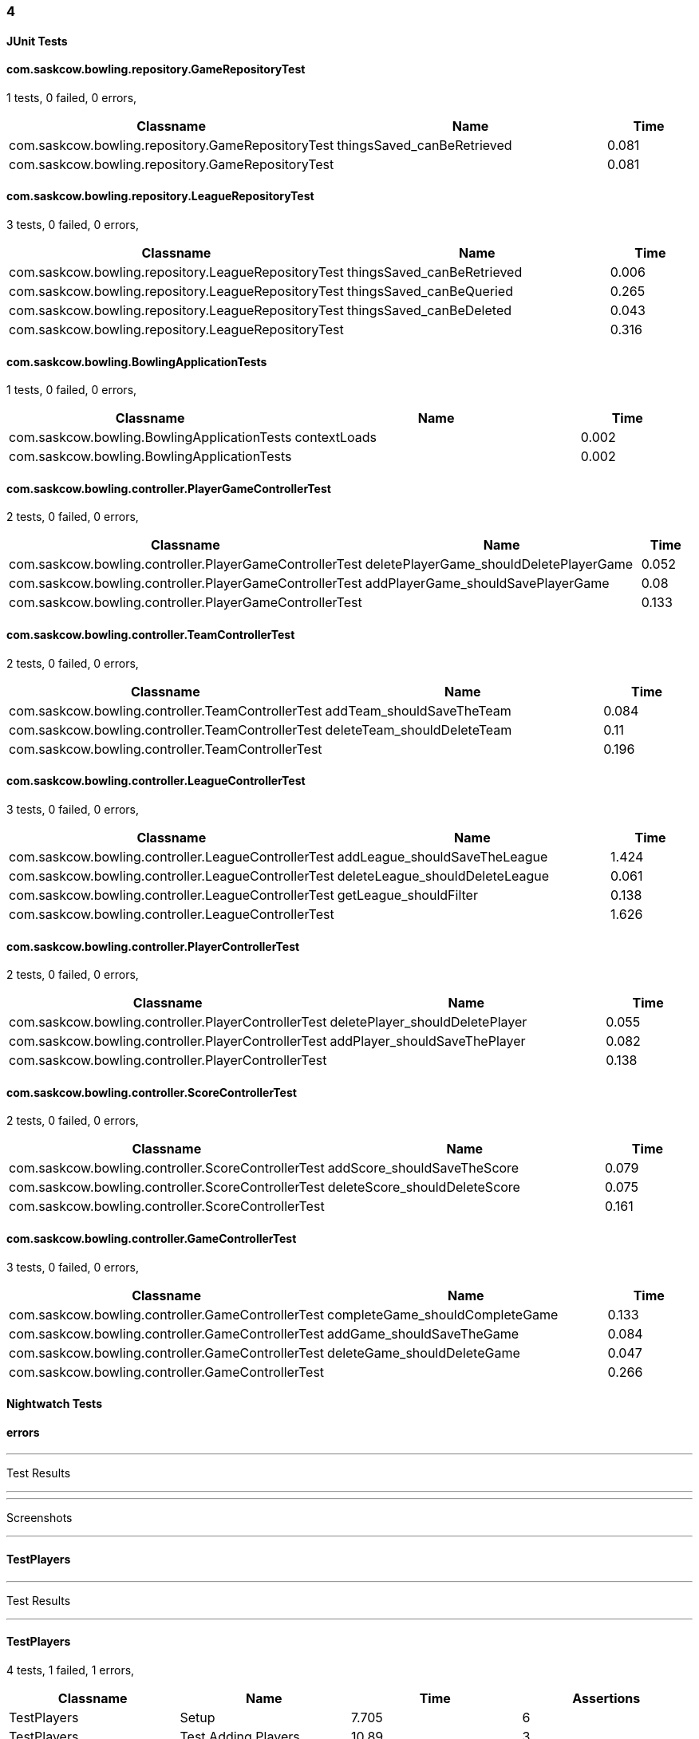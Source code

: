 === 4


==== JUnit Tests
==== com.saskcow.bowling.repository.GameRepositoryTest
1 tests, 0 failed, 0 errors,
[cols="3,3,1",options="header",]
|======================================
|Classname |Name |Time 
|com.saskcow.bowling.repository.GameRepositoryTest |thingsSaved_canBeRetrieved |0.081
|com.saskcow.bowling.repository.GameRepositoryTest | |0.081
|======================================




==== com.saskcow.bowling.repository.LeagueRepositoryTest
3 tests, 0 failed, 0 errors,
[cols="3,3,1",options="header",]
|======================================
|Classname |Name |Time 
|com.saskcow.bowling.repository.LeagueRepositoryTest |thingsSaved_canBeRetrieved |0.006
|com.saskcow.bowling.repository.LeagueRepositoryTest |thingsSaved_canBeQueried |0.265
|com.saskcow.bowling.repository.LeagueRepositoryTest |thingsSaved_canBeDeleted |0.043
|com.saskcow.bowling.repository.LeagueRepositoryTest | |0.316
|======================================




==== com.saskcow.bowling.BowlingApplicationTests
1 tests, 0 failed, 0 errors,
[cols="3,3,1",options="header",]
|======================================
|Classname |Name |Time 
|com.saskcow.bowling.BowlingApplicationTests |contextLoads |0.002
|com.saskcow.bowling.BowlingApplicationTests | |0.002
|======================================




==== com.saskcow.bowling.controller.PlayerGameControllerTest
2 tests, 0 failed, 0 errors,
[cols="3,3,1",options="header",]
|======================================
|Classname |Name |Time 
|com.saskcow.bowling.controller.PlayerGameControllerTest |deletePlayerGame_shouldDeletePlayerGame |0.052
|com.saskcow.bowling.controller.PlayerGameControllerTest |addPlayerGame_shouldSavePlayerGame |0.08
|com.saskcow.bowling.controller.PlayerGameControllerTest | |0.133
|======================================




==== com.saskcow.bowling.controller.TeamControllerTest
2 tests, 0 failed, 0 errors,
[cols="3,3,1",options="header",]
|======================================
|Classname |Name |Time 
|com.saskcow.bowling.controller.TeamControllerTest |addTeam_shouldSaveTheTeam |0.084
|com.saskcow.bowling.controller.TeamControllerTest |deleteTeam_shouldDeleteTeam |0.11
|com.saskcow.bowling.controller.TeamControllerTest | |0.196
|======================================




==== com.saskcow.bowling.controller.LeagueControllerTest
3 tests, 0 failed, 0 errors,
[cols="3,3,1",options="header",]
|======================================
|Classname |Name |Time 
|com.saskcow.bowling.controller.LeagueControllerTest |addLeague_shouldSaveTheLeague |1.424
|com.saskcow.bowling.controller.LeagueControllerTest |deleteLeague_shouldDeleteLeague |0.061
|com.saskcow.bowling.controller.LeagueControllerTest |getLeague_shouldFilter |0.138
|com.saskcow.bowling.controller.LeagueControllerTest | |1.626
|======================================




==== com.saskcow.bowling.controller.PlayerControllerTest
2 tests, 0 failed, 0 errors,
[cols="3,3,1",options="header",]
|======================================
|Classname |Name |Time 
|com.saskcow.bowling.controller.PlayerControllerTest |deletePlayer_shouldDeletePlayer |0.055
|com.saskcow.bowling.controller.PlayerControllerTest |addPlayer_shouldSaveThePlayer |0.082
|com.saskcow.bowling.controller.PlayerControllerTest | |0.138
|======================================




==== com.saskcow.bowling.controller.ScoreControllerTest
2 tests, 0 failed, 0 errors,
[cols="3,3,1",options="header",]
|======================================
|Classname |Name |Time 
|com.saskcow.bowling.controller.ScoreControllerTest |addScore_shouldSaveTheScore |0.079
|com.saskcow.bowling.controller.ScoreControllerTest |deleteScore_shouldDeleteScore |0.075
|com.saskcow.bowling.controller.ScoreControllerTest | |0.161
|======================================




==== com.saskcow.bowling.controller.GameControllerTest
3 tests, 0 failed, 0 errors,
[cols="3,3,1",options="header",]
|======================================
|Classname |Name |Time 
|com.saskcow.bowling.controller.GameControllerTest |completeGame_shouldCompleteGame |0.133
|com.saskcow.bowling.controller.GameControllerTest |addGame_shouldSaveTheGame |0.084
|com.saskcow.bowling.controller.GameControllerTest |deleteGame_shouldDeleteGame |0.047
|com.saskcow.bowling.controller.GameControllerTest | |0.266
|======================================



==== Nightwatch Tests

==== errors
'''
Test Results

'''


'''
Screenshots

'''




==== TestPlayers
'''
Test Results

'''

==== TestPlayers
4 tests, 1 failed, 1 errors,
[cols=",,,",options="header",]
|======================================
|Classname |Name |Time |Assertions
|TestPlayers |Setup |7.705 |6
|TestPlayers |Test Adding Players |10.89 |3
3+|Testing if element <.Players> contains text: "Sam Vimes". Element could not be located.
|None |None |None |None
|TestPlayers |Test Player |None |None
|TestPlayers |Deleting |None |None
|TestPlayers | |18.60  | 
|======================================


'''
Screenshots

'''


.1-init team
[caption="Testing set 4: "]
image:test/4/TestPlayers/1-init team.png[1-init team,pdfwidth=100%]

.2-Team view
[caption="Testing set 4: "]
image:test/4/TestPlayers/2-Team view.png[2-Team view,pdfwidth=100%]

.3-Add Player screen
[caption="Testing set 4: "]
image:test/4/TestPlayers/3-Add Player screen.png[3-Add Player screen,pdfwidth=100%]

.4-Sam Vimes in the Vimes
[caption="Testing set 4: "]
image:test/4/TestPlayers/4-Sam Vimes in the Vimes.png[4-Sam Vimes in the Vimes,pdfwidth=100%]

.5-2 players
[caption="Testing set 4: "]
image:test/4/TestPlayers/5-2 players.png[5-2 players,pdfwidth=100%]

.6-Mas Mives
[caption="Testing set 4: "]
image:test/4/TestPlayers/6-Mas Mives.png[6-Mas Mives,pdfwidth=100%]

.7-Deleted Mives
[caption="Testing set 4: "]
image:test/4/TestPlayers/7-Deleted Mives.png[7-Deleted Mives,pdfwidth=100%]



==== TestTeams
'''
Test Results

'''

==== TestTeams
3 tests, 0 failed, 0 errors,
[cols=",,,",options="header",]
|======================================
|Classname |Name |Time |Assertions
|TestTeams |Setup |4.887 |3
|TestTeams |Test Adding Teams |4.564 |6
|TestTeams |Deleting |3.800 |4
|TestTeams | |13.25  | 
|======================================


'''
Screenshots

'''


.1-init league
[caption="Testing set 4: "]
image:test/4/TestTeams/1-init league.png[1-init league,pdfwidth=100%]

.2-League view
[caption="Testing set 4: "]
image:test/4/TestTeams/2-League view.png[2-League view,pdfwidth=100%]

.3-Add Team screen
[caption="Testing set 4: "]
image:test/4/TestTeams/3-Add Team screen.png[3-Add Team screen,pdfwidth=100%]

.4-Sam Vimes in the watch
[caption="Testing set 4: "]
image:test/4/TestTeams/4-Sam Vimes in the watch.png[4-Sam Vimes in the watch,pdfwidth=100%]

.5-2 teams
[caption="Testing set 4: "]
image:test/4/TestTeams/5-2 teams.png[5-2 teams,pdfwidth=100%]

.6-Deleted swing
[caption="Testing set 4: "]
image:test/4/TestTeams/6-Deleted swing.png[6-Deleted swing,pdfwidth=100%]



==== TestGames
'''
Test Results

'''

==== TestGames
3 tests, 0 failed, 0 errors,
[cols=",,,",options="header",]
|======================================
|Classname |Name |Time |Assertions
|TestGames |Setup |11.85 |16
|TestGames |Test Adding Games |4.636 |4
|TestGames |Cleanup |1.405 |1
|TestGames | |17.89  | 
|======================================


'''
Screenshots

'''


.1-init 4 teams
[caption="Testing set 4: "]
image:test/4/TestGames/1-init 4 teams.png[1-init 4 teams,pdfwidth=100%]

.2-Add Game Screen
[caption="Testing set 4: "]
image:test/4/TestGames/2-Add Game Screen.png[2-Add Game Screen,pdfwidth=100%]

.3-Added a game
[caption="Testing set 4: "]
image:test/4/TestGames/3-Added a game.png[3-Added a game,pdfwidth=100%]

.filled in
[caption="Testing set 4: "]
image:test/4/TestGames/filled in.png[filled in,pdfwidth=100%]



==== TestLeague
'''
Test Results

'''

==== TestLeague
2 tests, 1 failed, 1 errors,
[cols=",,,",options="header",]
|======================================
|Classname |Name |Time |Assertions
|TestLeague |Test adding leagues |7.204 |3
3+|Testing if element <.Leagues> contains text: "nightwatch". Element could not be located.
|None |None |None |None
|TestLeague |Test removing leagues |None |None
|TestLeague | |7.204  | 
|======================================


'''
Screenshots

'''


.1-start
[caption="Testing set 4: "]
image:test/4/TestLeague/1-start.png[1-start,pdfwidth=100%]

.2-adding a league
[caption="Testing set 4: "]
image:test/4/TestLeague/2-adding a league.png[2-adding a league,pdfwidth=100%]

.3-Shows League
[caption="Testing set 4: "]
image:test/4/TestLeague/3-Shows League.png[3-Shows League,pdfwidth=100%]

.4-Second League
[caption="Testing set 4: "]
image:test/4/TestLeague/4-Second League.png[4-Second League,pdfwidth=100%]

.5-Deleted daywatch
[caption="Testing set 4: "]
image:test/4/TestLeague/5-Deleted daywatch.png[5-Deleted daywatch,pdfwidth=100%]



